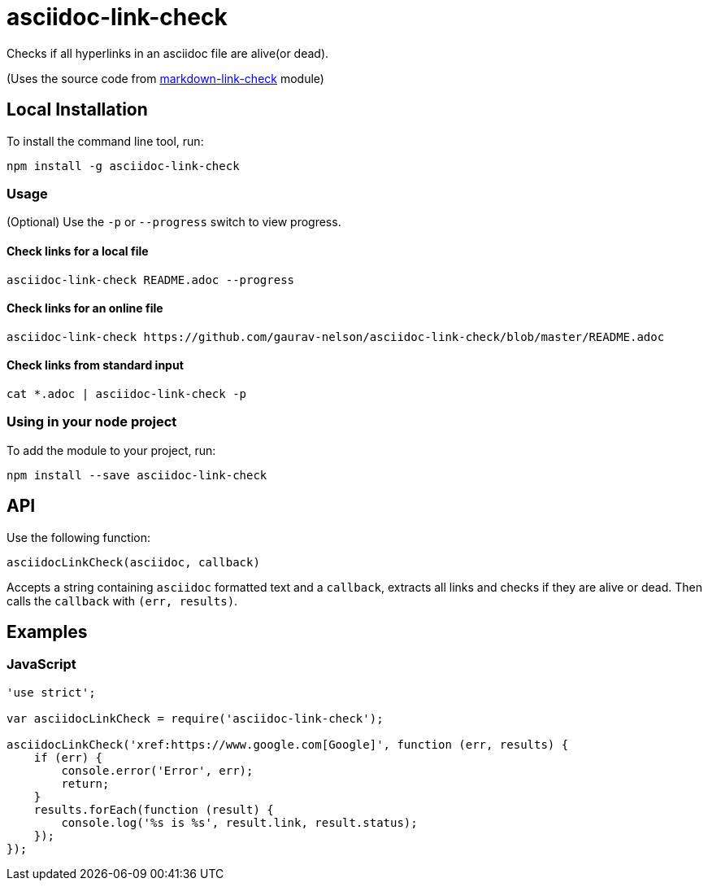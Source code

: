 = asciidoc-link-check
Checks if all hyperlinks in an asciidoc file are alive(or dead).

(Uses the source code from https://github.com/tcort/markdown-link-check[markdown-link-check] module)

== Local Installation
To install the command line tool, run:
[source, bash]
----
npm install -g asciidoc-link-check
----

=== Usage
(Optional) Use the `-p` or `--progress` switch to view progress.

==== Check links for a local file
[source,bash]
----
asciidoc-link-check README.adoc --progress
----

==== Check links for an online file
[source,bash]
----
asciidoc-link-check https://github.com/gaurav-nelson/asciidoc-link-check/blob/master/README.adoc
----

==== Check links from standard input
[source,bash]
----
cat *.adoc | asciidoc-link-check -p
----

=== Using in your node project
To add the module to your project, run:
[source, bash]
----
npm install --save asciidoc-link-check
----

== API
Use the following function:

[source, javascript]
----
asciidocLinkCheck(asciidoc, callback)
----
Accepts a string containing `asciidoc` formatted text and a `callback`, extracts all links and checks if they are alive or dead. Then calls the `callback` with `(err, results)`.

== Examples
=== JavaScript
[source,javascript]
----
'use strict';

var asciidocLinkCheck = require('asciidoc-link-check');

asciidocLinkCheck('xref:https://www.google.com[Google]', function (err, results) {
    if (err) {
        console.error('Error', err);
        return;
    }
    results.forEach(function (result) {
        console.log('%s is %s', result.link, result.status);
    });
});
----

